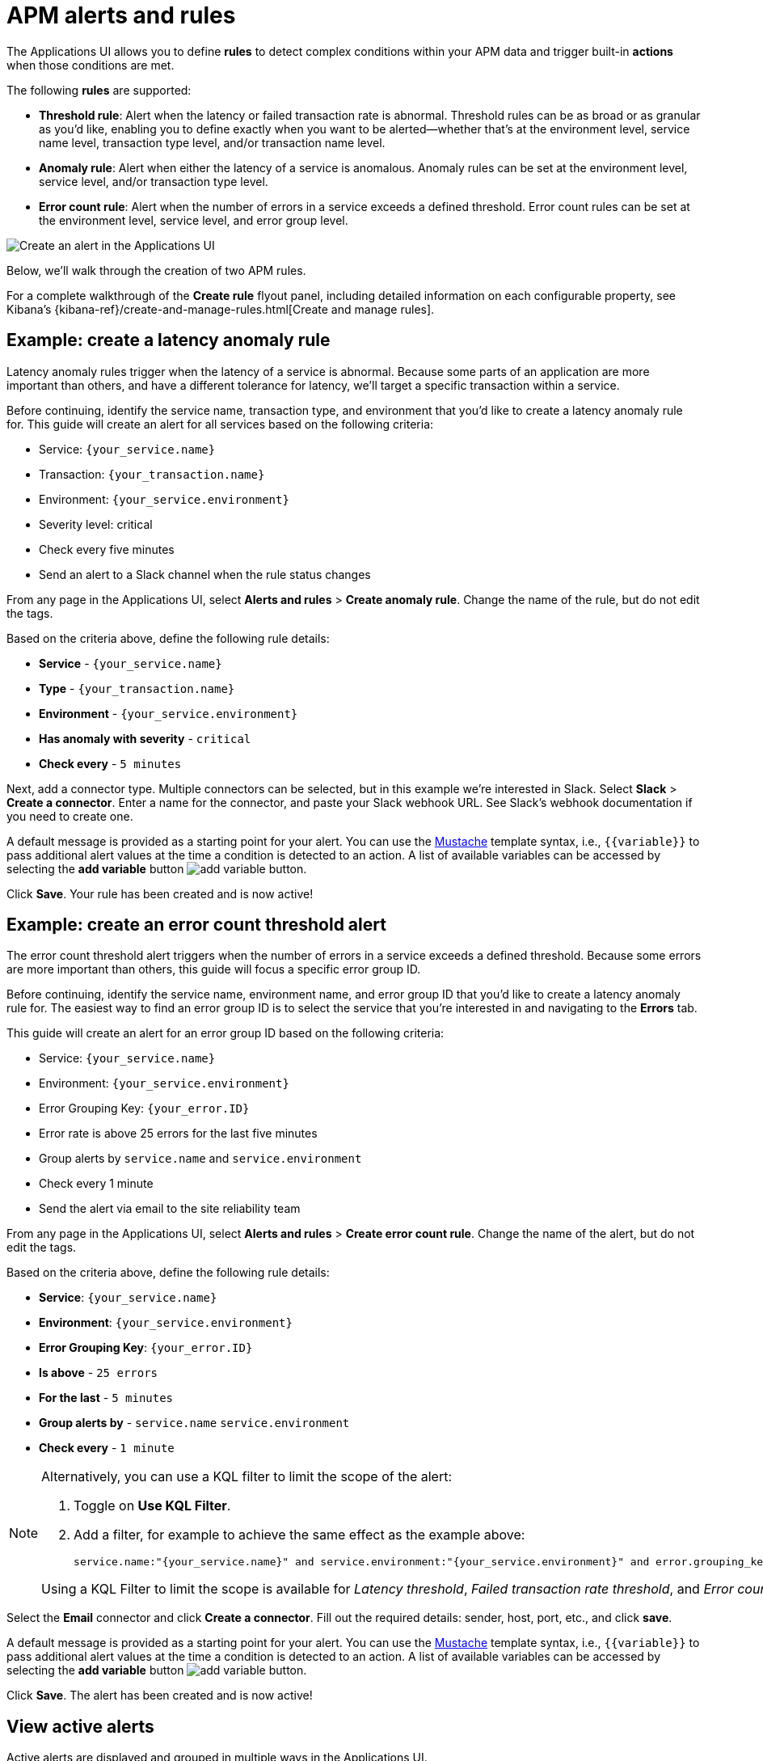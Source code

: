 [[apm-alerts]]
= APM alerts and rules

The Applications UI allows you to define **rules** to detect complex conditions within your APM data
and trigger built-in **actions** when those conditions are met.

The following **rules** are supported:

* **Threshold rule**:
Alert when the latency or failed transaction rate is abnormal.
Threshold rules can be as broad or as granular as you'd like, enabling you to define exactly when you want to be alerted--whether that's at the environment level, service name level, transaction type level, and/or transaction name level.
* **Anomaly rule**:
Alert when either the latency of a service is anomalous. Anomaly rules can be set at the environment level, service level, and/or transaction type level.
* **Error count rule**:
Alert when the number of errors in a service exceeds a defined threshold. Error count rules can be set at the environment level, service level, and error group level.

[role="screenshot"]
image::./images/apm-alert.png[Create an alert in the Applications UI]

Below, we'll walk through the creation of two APM rules.

For a complete walkthrough of the **Create rule** flyout panel, including detailed information on each configurable property,
see Kibana's {kibana-ref}/create-and-manage-rules.html[Create and manage rules].

[float]
[[apm-create-transaction-alert]]
== Example: create a latency anomaly rule

Latency anomaly rules trigger when the latency of a service is abnormal.
Because some parts of an application are more important than others, and have a different
tolerance for latency, we'll target a specific transaction within a service.

Before continuing, identify the service name, transaction type, and environment that you'd like to create a latency anomaly rule for.
This guide will create an alert for all services based on the following criteria:

* Service: `{your_service.name}`
* Transaction: `{your_transaction.name}`
* Environment: `{your_service.environment}`
* Severity level: critical
* Check every five minutes
* Send an alert to a Slack channel when the rule status changes

From any page in the Applications UI, select **Alerts and rules** > **Create anomaly rule**.
Change the name of the rule, but do not edit the tags.

Based on the criteria above, define the following rule details:

* **Service** - `{your_service.name}`
* **Type** - `{your_transaction.name}`
* **Environment** - `{your_service.environment}`
* **Has anomaly with severity** - `critical`
* **Check every** - `5 minutes`

Next, add a connector type. Multiple connectors can be selected, but in this example we're interested in Slack.
Select **Slack** > **Create a connector**.
Enter a name for the connector,
and paste your Slack webhook URL.
See Slack's webhook documentation if you need to create one.

A default message is provided as a starting point for your alert.
You can use the https://mustache.github.io/[Mustache] template syntax, i.e., `{{variable}}`
to pass additional alert values at the time a condition is detected to an action.
A list of available variables can be accessed by selecting the
**add variable** button image:./images/add-variable.png[add variable button].

Click **Save**. Your rule has been created and is now active!

[float]
[[apm-create-error-alert]]
== Example: create an error count threshold alert

The error count threshold alert triggers when the number of errors in a service exceeds a defined threshold.
Because some errors are more important than others, this guide will focus a specific error group ID.

Before continuing, identify the service name, environment name, and error group ID that you'd like to create a latency anomaly rule for.
The easiest way to find an error group ID is to select the service that you're interested in and navigating to the **Errors** tab.

This guide will create an alert for an error group ID based on the following criteria:

* Service: `{your_service.name}`
* Environment: `{your_service.environment}`
* Error Grouping Key: `{your_error.ID}`
* Error rate is above 25 errors for the last five minutes
* Group alerts by `service.name` and `service.environment`
* Check every 1 minute
* Send the alert via email to the site reliability team

From any page in the Applications UI, select **Alerts and rules** > **Create error count rule**.
Change the name of the alert, but do not edit the tags.

Based on the criteria above, define the following rule details:

* **Service**: `{your_service.name}`
* **Environment**: `{your_service.environment}`
* **Error Grouping Key**: `{your_error.ID}`
* **Is above** - `25 errors`
* **For the last** - `5 minutes`
* **Group alerts by** - `service.name` `service.environment`
* **Check every** - `1 minute`

[NOTE]
====
Alternatively, you can use a KQL filter to limit the scope of the alert:

. Toggle on *Use KQL Filter*.
. Add a filter, for example to achieve the same effect as the example above:
+
[source,txt]
------
service.name:"{your_service.name}" and service.environment:"{your_service.environment}" and error.grouping_key:"{your_error.ID}"
------

Using a KQL Filter to limit the scope is available for _Latency threshold_, _Failed transaction rate threshold_, and
_Error count threshold_ rules.
====

Select the **Email** connector and click **Create a connector**.
Fill out the required details: sender, host, port, etc., and click **save**.

A default message is provided as a starting point for your alert.
You can use the https://mustache.github.io/[Mustache] template syntax, i.e., `{{variable}}`
to pass additional alert values at the time a condition is detected to an action.
A list of available variables can be accessed by selecting the
**add variable** button image:./images/add-variable.png[add variable button].

Click **Save**. The alert has been created and is now active!

[float]
[[apm-alert-view-active]]
== View active alerts

Active alerts are displayed and grouped in multiple ways in the Applications UI.

[float]
[[apm-alert-view-group]]
=== View alerts by service group

If you're using the <<service-groups,service groups>> feature, you can view alerts by service group.
From the service group overview page, click the red alert indicator to open the **Alerts** tab with a predefined filter that matches the filter used when creating the service group.

[role="screenshot"]
image::./images/apm-service-group.png[Example view of service group in the Applications UI in Kibana]

[float]
[[apm-alert-view-service]]
=== View alerts by service

Alerts can be viewed within the context of any service.
After selecting a service, go to the **Alerts** tab to view any alerts that are active for the selected service.

[role="screenshot"]
image::./images/active-alert-service.png[View active alerts by service]

[float]
[[apm-alert-manage]]
== Manage alerts and rules

From the Applications UI, select **Alerts and rules** > **Manage rules** to be taken to
the {kib} *{rules-ui}* page.
From this page, you can disable, mute, and delete APM alerts.

[float]
[[apm-alert-more-info]]
== More information

See {kibana-ref}/alerting-getting-started.html[Alerting] for more information.

NOTE: If you are using an **on-premise** Elastic Stack deployment with security,
communication between Elasticsearch and Kibana must have TLS configured.
More information is in the alerting {kibana-ref}/alerting-setup.html#alerting-prerequisites[prerequisites].
